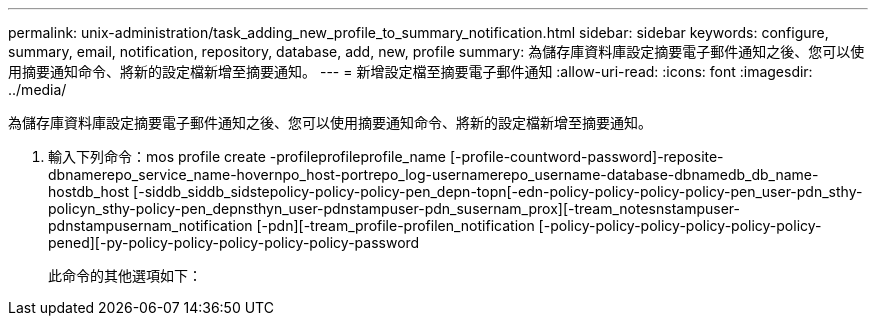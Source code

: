 ---
permalink: unix-administration/task_adding_new_profile_to_summary_notification.html 
sidebar: sidebar 
keywords: configure, summary, email, notification, repository, database, add, new, profile 
summary: 為儲存庫資料庫設定摘要電子郵件通知之後、您可以使用摘要通知命令、將新的設定檔新增至摘要通知。 
---
= 新增設定檔至摘要電子郵件通知
:allow-uri-read: 
:icons: font
:imagesdir: ../media/


[role="lead"]
為儲存庫資料庫設定摘要電子郵件通知之後、您可以使用摘要通知命令、將新的設定檔新增至摘要通知。

. 輸入下列命令：mos profile create -profileprofileprofile_name [-profile-countword-password]-reposite-dbnamerepo_service_name-hovernpo_host-portrepo_log-usernamerepo_username-database-dbnamedb_db_name-hostdb_host [-siddb_siddb_sidstepolicy-policy-policy-pen_depn-topn[-edn-policy-policy-policy-policy-pen_user-pdn_sthy-policyn_sthy-policy-pen_depnsthyn_user-pdnstampuser-pdn_susernam_prox][-tream_notesnstampuser-pdnstampusernam_notification [-pdn][-tream_profile-profilen_notification [-policy-policy-policy-policy-policy-policy-pened][-py-policy-policy-policy-policy-policy-password
+
此命令的其他選項如下：

+
[力]


